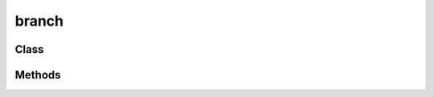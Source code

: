 branch
======

Class
-----

.. py:class:: Branch

    Branch class for the BRC algorithm.

    :param down: Given a branch, the lower bound on component states.
    :type down: dict
    :param up: The upper bound on component states.
    :type up: dict
    :param down_state: The system state corresponding to ``down``.
    :type down_state: str of either 's' for survival, 'f' for failure, and 'u' for unknown.
    :param up_state: The system state corresponding to ``up``.
    :type up_state: str of either 's', 'f', and 'u'.
    :param p: The probability of the branch.
    :type p: float

Methods
-------

.. py:method:: Branch.get_compat_rules(self, rules)
   :noindex:

    Get the compatible rules for the branch.

    :param rules: Dictionary of rules.
    :type rules: Dict with keys 's' and 'f', each with a list of survival and failure rules, respectively.
    :return: Compatible rules.
    :rtype: Dict with keys 's' and 'f', each with a list of survival and failure rules, respectively.

.. py:method:: get_cmat(branches, comp_varis)
   :noindex:

    Get the event matrix corresponding to the branches.

    :param branches: List of branches.
    :type branches: list of Branch
    :param comp_varis: List of component variables.
    :type comp_varis: list of Variable
    :return: Event matrix.
    :rtype: 2D np.array

.. py:method:: get_crow(br1, comp_varis)
   :noindex:

    Get the row of the event matrix corresponding to a branch.

    :param br1: Branch.
    :type br1: Branch
    :param comp_varis: List of component variables.
    :type comp_varis: list of Variable
    :return: Row of the event matrix.
    :rtype: 1D np.array

